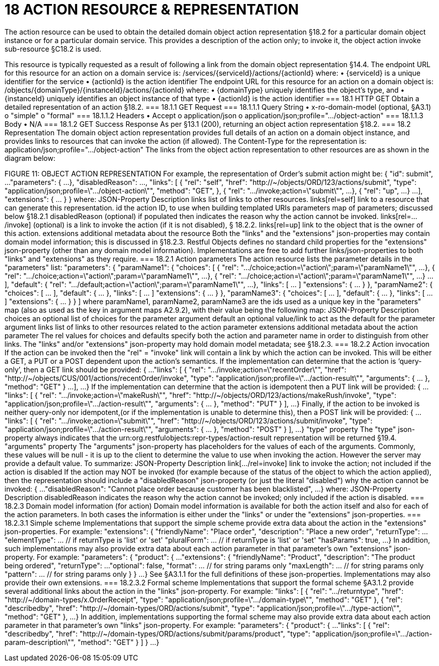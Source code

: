 = 18	ACTION RESOURCE & REPRESENTATION

The action resource can be used to obtain the detailed domain object action representation §18.2 for a particular domain object instance or for a particular domain service. This provides a description of the action only; to invoke it, the object action invoke sub-resource §C18.2 is used.

This resource is typically requested as a result of following a link from the domain object representation §14.4.
The endpoint URL for this resource for an action on a domain service is:
/services/{serviceId}/actions/{actionId}
where:
•	{serviceId} is a unique identifier for the service
•	{actionId} is the action identifier
The endpoint URL for this resource for an action on a domain object is:
/objects/{domainType}/{instanceId}/actions/{actionId}
where:
•	{domainType} uniquely identifies the object's type, and
•	{instanceId} uniquely identifies an object instance of that type
•	{actionId} is the action identifier
=== 18.1	HTTP GET
Obtain a detailed representation of an action §18.2.
=== 18.1.1	GET Request
=== 18.1.1.1	Query String
•	x-ro-domain-model (optional, §A3.1)
o	"simple"
o	"formal"
=== 18.1.1.2	Headers
•	Accept
o	application/json
o	application/json;profile=".../object-action"
=== 18.1.1.3	Body
•	N/A
=== 18.1.2	GET Success Response
As per §13.1 (200), returning an object action representation §18.2.
=== 18.2	Representation
The domain object action representation provides full details of an action on a domain object instance, and provides links to resources that can invoke the action (if allowed).
The Content-Type for the representation is:
application/json;profile=".../object-action"
The links from the object action representation to other resources are as shown in the diagram below:

FIGURE 11: OBJECT ACTION REPRESENTATION
For example, the representation of Order's submit action might be:
{
"id": submit",
...
"parameters": {
...
},
"disabledReason": ...,
"links": [ {
"rel": "self",
"href": "http://~/objects/ORD/123/actions/submit",
"type": "application/json;profile=\".../object-action\"",
"method": "GET",
}, {
"rel": ".../invoke;action=\"submit\"",
...
}, {
"rel": "up",
...
}
...
],
"extensions": { ... }
}
where:
JSON-Property	Description
links	list of links to other resources.
links[rel=self]	link to a resource that can generate this representation.
id	the action ID, to use when building templated URIs
parameters	map of parameters; discussed below §18.2.1
disabledReason	(optional) if populated then indicates the reason why the action cannot be invoked.
links[rel=.../invoke]	(optional) is a link to invoke the action (if it is not disabled), § 18.2.2.
links[rel=up]	link to the object that is the owner of this action.
extensions	additional metadata about the resource
Both the "links" and the "extensions" json-properties may contain domain model information; this is discussed in §18.2.3.
Restful Objects defines no standard child properties for the "extensions" json-property (other than any domain model information). Implementations are free to add further links/json-properties to both "links" and "extensions" as they require.
=== 18.2.1	Action parameters
The action resource lists the parameter details in the "parameters" list:
"parameters": {
"paramName1": {
"choices": [ {
"rel": ".../choice;action=\"action\";param=\"paramName1\"",
...
}, {
"rel": ".../choice;action=\"action\";param=\"paramName1\"",
...
}, {
"rel": ".../choice;action=\"action\";param=\"paramName1\"",
...
}
...
],
"default": {
"rel": ".../default;action=\"action\";param=\"paramName1\"",
...
},
"links": [ ... ]
"extensions": { ... }
},
"paramName2": {
"choices": [ ... ],
"default": { ... },
"links": [ ... ]
"extensions": { ... }
},
"paramName3": {
"choices": [ ... ],
"default": { ... },
"links": [ ... ]
"extensions": { ... }
}
]
where paramName1, paramName2, paramName3 are the ids used as a unique key in the "parameters" map (also as used as the key in argument maps A2.9.2), with their value being the following map:
JSON-Property	Description
choices	an optional list of choices for the parameter argument
default	an optional value/link to act as the default for the parameter argument
links	list of links to other resources related to the action parameter
extensions	additional metadata about the action parameter
The rel values for choices and defaults specify both the action and parameter name in order to distinguish from other links.
The "links" and/or "extensions" json-property may hold domain model metadata; see §18.2.3.
=== 18.2.2	Action invocation
If the action can be invoked then the "rel" = "invoke" link will contain a link by which the action can be invoked. This will be either a GET, a PUT or a POST dependent upon the action's semantics.
If the implementation can determine that the action is ‘query-only’, then a GET link should be provided:
{
...
"links": [ {
"rel": ".../invoke;action=\"recentOrder\"",
"href":
"http://~/objects/CUS/001/actions/recentOrder/invoke",
"type": "application/json;profile=\".../action-result\"",
"arguments": { ... },
"method": "GET"
}
...
],
...
}
If the implementation can determine that the action is idempotent then a PUT link will be provided:
{
...
"links": [ {
"rel": ".../invoke;action=\"makeRush\"",
"href":
"http://~/objects/ORD/123/actions/makeRush/invoke",
"type": "application/json;profile=\".../action-result\"",
"arguments": { ... },
"method": "PUT"
} ],
...
}
Finally, if the action to be invoked is neither query-only nor idempotent,(or if the implementation is unable to determine this), then a POST link will be provided:
{
...
"links": [ {
"rel": ".../invoke;action=\"submit\"",
"href":
"http://~/objects/ORD/123/actions/submit/invoke",
"type": "application/json;profile=\".../action-result\"",
"arguments": { ... },
"method": "POST"
} ],
...
}
"type" property
The "type" json-property always indicates that the urn:org.restfulobjects:repr-types/action-result representation will be returned §19.4.
"arguments" property
The "arguments" json-property has placeholders for the values of each of the arguments. Commonly, these values will be null -  it is up to the client to determine the value to use when invoking the action. However the server may provide a default value.
To summarize:
JSON-Property	Description
link[.../rel=invoke]	link to invoke the action; not included if the action is disabled
If the action may NOT be invoked (for example because of the status of the object to which the action applied), then the representation should include a "disabledReason" json-property (or just the literal "disabled") why the action cannot be invoked:
{
...
"disabledReason":
"Cannot place order because customer has been blacklisted",
...
}
where:
JSON-Property	Description
disabledReason	indicates the reason why the action cannot be invoked; only included if the action is disabled.
=== 18.2.3	Domain model information (for action)
Domain model information is available for both the action itself and also for each of the action parameters. In both cases the information is either under the "links" or under the "extensions" json-properties.
=== 18.2.3.1	Simple scheme
Implementations that support the simple scheme provide extra data about the action in the "extensions" json-properties. For example:
"extensions": {
"friendlyName": "Place order",
"description": "Place a new order",
"returnType": ...
"elementType": ...  // if returnType is 'list' or 'set'
"pluralForm": ...   // if returnType is 'list' or 'set'
"hasParams": true,
...
}
In addition, such implementations may also provide extra data about each action parameter in that parameter's own "extensions" json-property. For example:
"parameters": {
"product": {
...
"extensions": {
"friendlyName": "Product",
"description": "The product being ordered",
"returnType": ...
"optional": false,
"format": ...          // for string params only
"maxLength": ...       // for string params only
"pattern": ...         // for string params only
}
}
...
}
See §A3.1.1 for the full definitions of these json-properties.
Implementations may also provide their own extensions.
=== 18.2.3.2	Formal scheme
Implementations that support the formal scheme §A3.1.2 provide several additional links about the action in the "links" json-property. For example:
"links": [
{
"rel": ".../returntype",
"href": "http://~/domain-types/x.OrderReceipt",
"type": "application/json;profile=\".../domain-type\"",
"method": "GET"
},
{
"rel": "describedby",
"href": "http://~/domain-types/ORD/actions/submit",
"type": "application/json;profile=\".../type-action\"",
"method": "GET"
},
...
}
In addition, implementations supporting the formal scheme may also provide extra data about each action parameter in that parameter's own "links" json-property.
For example:
"parameters": {
"product": {
...
"links": [
{
"rel": "describedby",
"href":
"http://~/domain-types/ORD/actions/submit/params/product",
"type":
"application/json;profile=\".../action-param-description\"",
"method": "GET"
}
]
}
...
}



